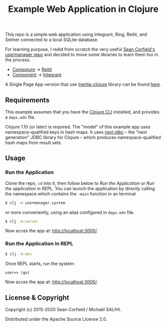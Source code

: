 #+title: Example Web Application in Clojure

This repo is a simple web application using Integrant, Ring, Reitit, and Selmer connected to a local SQLite database.

For learning purpose, I redid from scratch the very useful [[https://github.com/seancorfield/usermanager-example][Sean Corfield's usermanager repo]] and decided to move some libraries to learn them too in the process.
- [[https://github.com/weavejester/compojure][Compojure]] -> [[https://github.com/metosin/reitit][Reitit]]
- [[https://github.com/stuartsierra/component][Component]] -> [[https://github.com/weavejester/integrant][Integrant]]

A Single Page App version that use [[https://github.com/prestancedesign/inertia-clojure][Inertia-clojure]] library can be found [[https://github.com/prestancedesign/reagent-inertia-reitit-integrant-fullstack][here]].

** Requirements

   This example assumes that you have the [[https://clojure.org/guides/deps_and_cli][Clojure CLI]] installed, and provides a =deps.edn= file.

   Clojure 1.10 (or later) is required. The "model" of this example app uses namespace-qualified keys in hash maps. It uses [[https://cljdoc.org/d/seancorfield/next.jdbc][next.jdbc]] -- the "next generation" JDBC library for Clojure -- which produces namespace-qualified hash maps from result sets.

** Usage
*** Run the Application
    Clone the repo, =cd= into it, then follow below to /Run the Application/ or /Run the application/ in REPL.
    You can launch the application by directly calling the namespace which contains the =-main= function in an terminal
    #+begin_src sh
      $ clj -m usermanager.system
    #+end_src
    or more conveniently, using an alias configured in =deps.edn= file.
    #+begin_src sh
      $ clj -A:server
    #+end_src
    Now acces the app at: [[http://localhost:3000/][http://localhost:3000/]].
*** Run the Application in REPL
    #+begin_src sh
      $ clj -A:dev
    #+end_src
    Once REPL starts, run the system:
    #+begin_src clojure
      user=> (go)
    #+end_src
    Now acces the app at: [[http://localhost:3000/][http://localhost:3000/]].
** License & Copyright

   Copyright (c) 2015-2020 Sean Corfield / Michaël SALIHI.

   Distributed under the Apache Source License 2.0.
